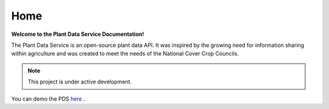 .. Plant Data Service documentation master file, created by
   sphinx-quickstart on Wed Jan 25 17:17:53 2023.
   You can adapt this file completely to your liking, but it should at least
   contain the root `toctree` directive.

Home
==============================================
**Welcome to the Plant Data Service Documentation!**

The Plant Data Service is an open-source plant data API. It was inspired by the growing need for information sharing within agriculture and was created to meet the needs of the National Cover Crop Councils.

.. note::
   This project is under active development.

You can demo the PDS `here <http://142.93.60.97/>`_ .
 